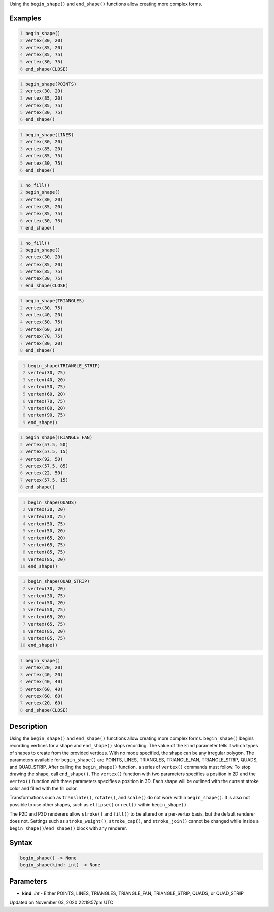 .. title: begin_shape()
.. slug: sketch_begin_shape
.. date: 2020-11-03 22:19:57 UTC+00:00
.. tags:
.. category:
.. link:
.. description: py5 begin_shape() documentation
.. type: text

Using the ``begin_shape()`` and ``end_shape()`` functions allow creating more complex forms.

Examples
========

.. raw:: html

    <div class="example-table">

.. raw:: html

    <div class="example-row"><div class="example-cell-image">

.. image:: /images/reference/Sketch_begin_shape_0.png
    :alt: example picture for begin_shape()

.. raw:: html

    </div><div class="example-cell-code">

.. code:: python
    :number-lines:

    begin_shape()
    vertex(30, 20)
    vertex(85, 20)
    vertex(85, 75)
    vertex(30, 75)
    end_shape(CLOSE)

.. raw:: html

    </div></div>

.. raw:: html

    <div class="example-row"><div class="example-cell-image">

.. image:: /images/reference/Sketch_begin_shape_1.png
    :alt: example picture for begin_shape()

.. raw:: html

    </div><div class="example-cell-code">

.. code:: python
    :number-lines:

    begin_shape(POINTS)
    vertex(30, 20)
    vertex(85, 20)
    vertex(85, 75)
    vertex(30, 75)
    end_shape()

.. raw:: html

    </div></div>

.. raw:: html

    <div class="example-row"><div class="example-cell-image">

.. image:: /images/reference/Sketch_begin_shape_2.png
    :alt: example picture for begin_shape()

.. raw:: html

    </div><div class="example-cell-code">

.. code:: python
    :number-lines:

    begin_shape(LINES)
    vertex(30, 20)
    vertex(85, 20)
    vertex(85, 75)
    vertex(30, 75)
    end_shape()

.. raw:: html

    </div></div>

.. raw:: html

    <div class="example-row"><div class="example-cell-image">

.. image:: /images/reference/Sketch_begin_shape_3.png
    :alt: example picture for begin_shape()

.. raw:: html

    </div><div class="example-cell-code">

.. code:: python
    :number-lines:

    no_fill()
    begin_shape()
    vertex(30, 20)
    vertex(85, 20)
    vertex(85, 75)
    vertex(30, 75)
    end_shape()

.. raw:: html

    </div></div>

.. raw:: html

    <div class="example-row"><div class="example-cell-image">

.. image:: /images/reference/Sketch_begin_shape_4.png
    :alt: example picture for begin_shape()

.. raw:: html

    </div><div class="example-cell-code">

.. code:: python
    :number-lines:

    no_fill()
    begin_shape()
    vertex(30, 20)
    vertex(85, 20)
    vertex(85, 75)
    vertex(30, 75)
    end_shape(CLOSE)

.. raw:: html

    </div></div>

.. raw:: html

    <div class="example-row"><div class="example-cell-image">

.. image:: /images/reference/Sketch_begin_shape_5.png
    :alt: example picture for begin_shape()

.. raw:: html

    </div><div class="example-cell-code">

.. code:: python
    :number-lines:

    begin_shape(TRIANGLES)
    vertex(30, 75)
    vertex(40, 20)
    vertex(50, 75)
    vertex(60, 20)
    vertex(70, 75)
    vertex(80, 20)
    end_shape()

.. raw:: html

    </div></div>

.. raw:: html

    <div class="example-row"><div class="example-cell-image">

.. image:: /images/reference/Sketch_begin_shape_6.png
    :alt: example picture for begin_shape()

.. raw:: html

    </div><div class="example-cell-code">

.. code:: python
    :number-lines:

    begin_shape(TRIANGLE_STRIP)
    vertex(30, 75)
    vertex(40, 20)
    vertex(50, 75)
    vertex(60, 20)
    vertex(70, 75)
    vertex(80, 20)
    vertex(90, 75)
    end_shape()

.. raw:: html

    </div></div>

.. raw:: html

    <div class="example-row"><div class="example-cell-image">

.. image:: /images/reference/Sketch_begin_shape_7.png
    :alt: example picture for begin_shape()

.. raw:: html

    </div><div class="example-cell-code">

.. code:: python
    :number-lines:

    begin_shape(TRIANGLE_FAN)
    vertex(57.5, 50)
    vertex(57.5, 15)
    vertex(92, 50)
    vertex(57.5, 85)
    vertex(22, 50)
    vertex(57.5, 15)
    end_shape()

.. raw:: html

    </div></div>

.. raw:: html

    <div class="example-row"><div class="example-cell-image">

.. image:: /images/reference/Sketch_begin_shape_8.png
    :alt: example picture for begin_shape()

.. raw:: html

    </div><div class="example-cell-code">

.. code:: python
    :number-lines:

    begin_shape(QUADS)
    vertex(30, 20)
    vertex(30, 75)
    vertex(50, 75)
    vertex(50, 20)
    vertex(65, 20)
    vertex(65, 75)
    vertex(85, 75)
    vertex(85, 20)
    end_shape()

.. raw:: html

    </div></div>

.. raw:: html

    <div class="example-row"><div class="example-cell-image">

.. image:: /images/reference/Sketch_begin_shape_9.png
    :alt: example picture for begin_shape()

.. raw:: html

    </div><div class="example-cell-code">

.. code:: python
    :number-lines:

    begin_shape(QUAD_STRIP)
    vertex(30, 20)
    vertex(30, 75)
    vertex(50, 20)
    vertex(50, 75)
    vertex(65, 20)
    vertex(65, 75)
    vertex(85, 20)
    vertex(85, 75)
    end_shape()

.. raw:: html

    </div></div>

.. raw:: html

    <div class="example-row"><div class="example-cell-image">

.. image:: /images/reference/Sketch_begin_shape_10.png
    :alt: example picture for begin_shape()

.. raw:: html

    </div><div class="example-cell-code">

.. code:: python
    :number-lines:

    begin_shape()
    vertex(20, 20)
    vertex(40, 20)
    vertex(40, 40)
    vertex(60, 40)
    vertex(60, 60)
    vertex(20, 60)
    end_shape(CLOSE)

.. raw:: html

    </div></div>

.. raw:: html

    </div>

Description
===========

Using the ``begin_shape()`` and ``end_shape()`` functions allow creating more complex forms. ``begin_shape()`` begins recording vertices for a shape and ``end_shape()`` stops recording. The value of the ``kind`` parameter tells it which types of shapes to create from the provided vertices. With no mode specified, the shape can be any irregular polygon. The parameters available for ``begin_shape()`` are POINTS, LINES, TRIANGLES, TRIANGLE_FAN, TRIANGLE_STRIP, QUADS, and QUAD_STRIP. After calling the ``begin_shape()`` function, a series of ``vertex()`` commands must follow. To stop drawing the shape, call ``end_shape()``. The ``vertex()`` function with two parameters specifies a position in 2D and the ``vertex()`` function with three parameters specifies a position in 3D. Each shape will be outlined with the current stroke color and filled with the fill color. 

Transformations such as ``translate()``, ``rotate()``, and ``scale()`` do not work within ``begin_shape()``. It is also not possible to use other shapes, such as ``ellipse()`` or ``rect()`` within ``begin_shape()``. 

The P2D and P3D renderers allow ``stroke()`` and ``fill()`` to be altered on a per-vertex basis, but the default renderer does not. Settings such as ``stroke_weight()``, ``stroke_cap()``, and ``stroke_join()`` cannot be changed while inside a ``begin_shape()``/``end_shape()`` block with any renderer.

Syntax
======

.. code:: python

    begin_shape() -> None
    begin_shape(kind: int) -> None

Parameters
==========

* **kind**: `int` - Either POINTS, LINES, TRIANGLES, TRIANGLE_FAN, TRIANGLE_STRIP, QUADS, or QUAD_STRIP


Updated on November 03, 2020 22:19:57pm UTC

